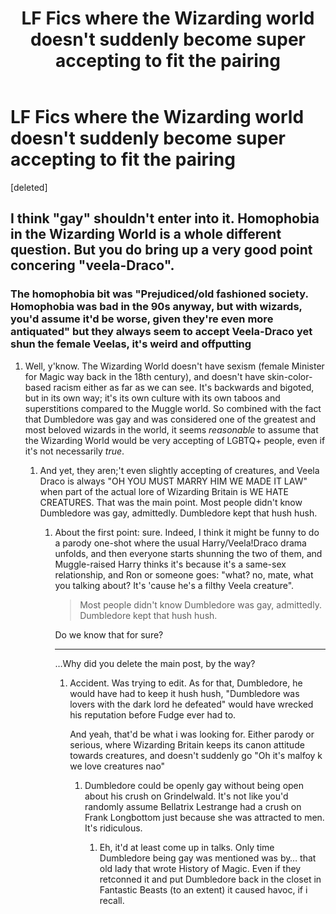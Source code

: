 #+TITLE: LF Fics where the Wizarding world doesn't suddenly become super accepting to fit the pairing

* LF Fics where the Wizarding world doesn't suddenly become super accepting to fit the pairing
:PROPERTIES:
:Score: 0
:DateUnix: 1529693496.0
:DateShort: 2018-Jun-22
:FlairText: Request
:END:
[deleted]


** I think "gay" shouldn't enter into it. Homophobia in the Wizarding World is a whole different question. But you do bring up a very good point concering "veela-Draco".
:PROPERTIES:
:Author: Achille-Talon
:Score: 2
:DateUnix: 1529694253.0
:DateShort: 2018-Jun-22
:END:

*** The homophobia bit was "Prejudiced/old fashioned society. Homophobia was bad in the 90s anyway, but with wizards, you'd assume it'd be worse, given they're even more antiquated" but they always seem to accept Veela-Draco yet shun the female Veelas, it's weird and offputting
:PROPERTIES:
:Author: LittenInAScarf
:Score: 1
:DateUnix: 1529694481.0
:DateShort: 2018-Jun-22
:END:

**** Well, y'know. The Wizarding World doesn't have sexism (female Minister for Magic way back in the 18th century), and doesn't have skin-color-based racism either as far as we can see. It's backwards and bigoted, but in its own way; it's its own culture with its own taboos and superstitions compared to the Muggle world. So combined with the fact that Dumbledore was gay and was considered one of the greatest and most beloved wizards in the world, it seems /reasonable/ to assume that the Wizarding World would be very accepting of LGBTQ+ people, even if it's not necessarily /true/.
:PROPERTIES:
:Author: Achille-Talon
:Score: 1
:DateUnix: 1529701488.0
:DateShort: 2018-Jun-23
:END:

***** And yet, they aren;'t even slightly accepting of creatures, and Veela Draco is always "OH YOU MUST MARRY HIM WE MADE IT LAW" when part of the actual lore of Wizarding Britain is WE HATE CREATURES. That was the main point. Most people didn't know Dumbledore was gay, admittedly. Dumbledore kept that hush hush.
:PROPERTIES:
:Author: LittenInAScarf
:Score: 1
:DateUnix: 1529701736.0
:DateShort: 2018-Jun-23
:END:

****** About the first point: sure. Indeed, I think it might be funny to do a parody one-shot where the usual Harry/Veela!Draco drama unfolds, and then everyone starts shunning the two of them, and Muggle-raised Harry thinks it's because it's a same-sex relationship, and Ron or someone goes: "what? no, mate, what you talking about? It's 'cause he's a filthy Veela creature".

#+begin_quote
  Most people didn't know Dumbledore was gay, admittedly. Dumbledore kept that hush hush.
#+end_quote

Do we know that for sure?

---------

...Why did you delete the main post, by the way?
:PROPERTIES:
:Author: Achille-Talon
:Score: 1
:DateUnix: 1529705755.0
:DateShort: 2018-Jun-23
:END:

******* Accident. Was trying to edit. As for that, Dumbledore, he would have had to keep it hush hush, "Dumbledore was lovers with the dark lord he defeated" would have wrecked his reputation before Fudge ever had to.

And yeah, that'd be what i was looking for. Either parody or serious, where Wizarding Britain keeps its canon attitude towards creatures, and doesn't suddenly go "Oh it's malfoy k we love creatures nao"
:PROPERTIES:
:Author: LittenInAScarf
:Score: 1
:DateUnix: 1529706145.0
:DateShort: 2018-Jun-23
:END:

******** Dumbledore could be openly gay without being open about his crush on Grindelwald. It's not like you'd randomly assume Bellatrix Lestrange had a crush on Frank Longbottom just because she was attracted to men. It's ridiculous.
:PROPERTIES:
:Author: Achille-Talon
:Score: 2
:DateUnix: 1529707607.0
:DateShort: 2018-Jun-23
:END:

********* Eh, it'd at least come up in talks. Only time Dumbledore being gay was mentioned was by... that old lady that wrote History of Magic. Even if they retconned it and put Dumbledore back in the closet in Fantastic Beasts (to an extent) it caused havoc, if i recall.
:PROPERTIES:
:Author: LittenInAScarf
:Score: 1
:DateUnix: 1529707985.0
:DateShort: 2018-Jun-23
:END:
